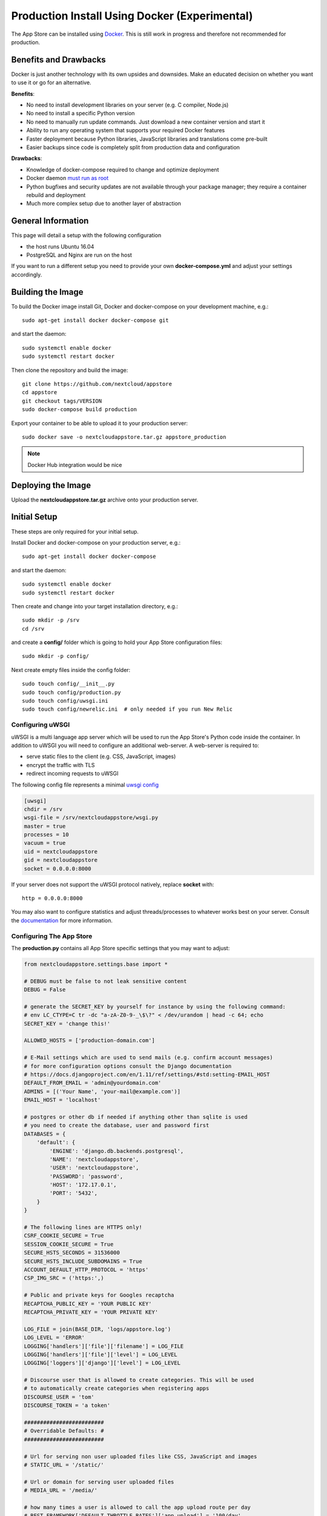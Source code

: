 ==============================================
Production Install Using Docker (Experimental)
==============================================

The App Store can be installed using `Docker <https://www.docker.com/>`_. This is still work in progress and therefore not recommended for production.

Benefits and Drawbacks
======================
Docker is just another technology with its own upsides and downsides. Make an educated decision on whether you want to use it or go for an alternative.

**Benefits**:

* No need to install development libraries on your server (e.g. C compiler, Node.js)
* No need to install a specific Python version
* No need to manually run update commands. Just download a new container version and start it
* Ability to run any operating system that supports your required Docker features
* Faster deployment because Python libraries, JavaScript libraries and translations come pre-built
* Easier backups since code is completely split from production data and configuration

**Drawbacks**:

* Knowledge of docker-compose required to change and optimize deployment
* Docker daemon `must run as root <https://askubuntu.com/a/477554>`_
* Python bugfixes and security updates are not available through your package manager; they require a container rebuild and deployment
* Much more complex setup due to another layer of abstraction


General Information
===================

This page will detail a setup with the following configuration

* the host runs Ubuntu 16.04
* PostgreSQL and Nginx are run on the host

If you want to run a different setup you need to provide your own **docker-compose.yml** and adjust your settings accordingly.

Building the Image
==================

To build the Docker image install Git, Docker and docker-compose on your development machine, e.g.::

    sudo apt-get install docker docker-compose git

and start the daemon::

    sudo systemctl enable docker
    sudo systemctl restart docker

Then clone the repository and build the image::

    git clone https://github.com/nextcloud/appstore
    cd appstore
    git checkout tags/VERSION
    sudo docker-compose build production

Export your container to be able to upload it to your production server::

    sudo docker save -o nextcloudappstore.tar.gz appstore_production

.. note:: Docker Hub integration would be nice


Deploying the Image
===================

Upload the **nextcloudappstore.tar.gz** archive onto your production server.


Initial Setup
=============
These steps are only required for your initial setup.

Install Docker and docker-compose on your production server, e.g.::

    sudo apt-get install docker docker-compose

and start the daemon::

    sudo systemctl enable docker
    sudo systemctl restart docker

Then create and change into your target installation directory, e.g.::

    sudo mkdir -p /srv
    cd /srv

and create a **config/** folder which is going to hold your App Store configuration files::

    sudo mkdir -p config/

Next create empty files inside the config folder::

    sudo touch config/__init__.py
    sudo touch config/production.py
    sudo touch config/uwsgi.ini
    sudo touch config/newrelic.ini  # only needed if you run New Relic

Configuring uWSGI
-----------------
uWSGI is a multi language app server which will be used to run the App Store's Python code inside the container. In addition to uWSGI you will need to configure an additional web-server. A web-server is required to:

* serve static files to the client (e.g. CSS, JavaScript, images)
* encrypt the traffic with TLS
* redirect incoming requests to uWSGI

The following config file represents a minimal `uwsgi config <http://uwsgi-docs.readthedocs.io/en/latest/Configuration.html>`_

.. code-block:: ini

    [uwsgi]
    chdir = /srv
    wsgi-file = /srv/nextcloudappstore/wsgi.py
    master = true
    processes = 10
    vacuum = true
    uid = nextcloudappstore
    gid = nextcloudappstore
    socket = 0.0.0.0:8000

If your server does not support the uWSGI protocol natively, replace **socket** with::

    http = 0.0.0.0:8000

You may also want to configure statistics and adjust threads/processes to whatever works best on your server. Consult the `documentation <http://uwsgi-docs.readthedocs.io/en/latest/Configuration.html>`_ for more information.

Configuring The App Store
-------------------------

The **production.py** contains all App Store specific settings that you may want to adjust:

.. code-block:: python

    from nextcloudappstore.settings.base import *

    # DEBUG must be false to not leak sensitive content
    DEBUG = False

    # generate the SECRET_KEY by yourself for instance by using the following command:
    # env LC_CTYPE=C tr -dc "a-zA-Z0-9-_\$\?" < /dev/urandom | head -c 64; echo
    SECRET_KEY = 'change this!'

    ALLOWED_HOSTS = ['production-domain.com']

    # E-Mail settings which are used to send mails (e.g. confirm account messages)
    # for more configuration options consult the Django documentation
    # https://docs.djangoproject.com/en/1.11/ref/settings/#std:setting-EMAIL_HOST
    DEFAULT_FROM_EMAIL = 'admin@yourdomain.com'
    ADMINS = [('Your Name', 'your-mail@example.com')]
    EMAIL_HOST = 'localhost'

    # postgres or other db if needed if anything other than sqlite is used
    # you need to create the database, user and password first
    DATABASES = {
        'default': {
            'ENGINE': 'django.db.backends.postgresql',
            'NAME': 'nextcloudappstore',
            'USER': 'nextcloudappstore',
            'PASSWORD': 'password',
            'HOST': '172.17.0.1',
            'PORT': '5432',
        }
    }

    # The following lines are HTTPS only!
    CSRF_COOKIE_SECURE = True
    SESSION_COOKIE_SECURE = True
    SECURE_HSTS_SECONDS = 31536000
    SECURE_HSTS_INCLUDE_SUBDOMAINS = True
    ACCOUNT_DEFAULT_HTTP_PROTOCOL = 'https'
    CSP_IMG_SRC = ('https:',)

    # Public and private keys for Googles recaptcha
    RECAPTCHA_PUBLIC_KEY = 'YOUR PUBLIC KEY'
    RECAPTCHA_PRIVATE_KEY = 'YOUR PRIVATE KEY'

    LOG_FILE = join(BASE_DIR, 'logs/appstore.log')
    LOG_LEVEL = 'ERROR'
    LOGGING['handlers']['file']['filename'] = LOG_FILE
    LOGGING['handlers']['file']['level'] = LOG_LEVEL
    LOGGING['loggers']['django']['level'] = LOG_LEVEL

    # Discourse user that is allowed to create categories. This will be used
    # to automatically create categories when registering apps
    DISCOURSE_USER = 'tom'
    DISCOURSE_TOKEN = 'a token'

    #########################
    # Overridable Defaults: #
    #########################

    # Url for serving non user uploaded files like CSS, JavaScript and images
    # STATIC_URL = '/static/'

    # Url or domain for serving user uploaded files
    # MEDIA_URL = '/media/'

    # how many times a user is allowed to call the app upload route per day
    # REST_FRAMEWORK['DEFAULT_THROTTLE_RATES']['app_upload'] = '100/day'
    # how many times a user is allowed to call the app register route per day
    # REST_FRAMEWORK['DEFAULT_THROTTLE_RATES']['app_register'] = '100/day'

    # Only set this parameter if you want to use a different tmp directory for app downloads
    # RELEASE_DOWNLOAD_ROOT = '/tmp'

    # minimum number of comments to calculate a rating
    # RATING_THRESHOLD = 5

    # number of days to include from today in the recent ratings calculation
    # RATING_RECENT_DAY_RANGE = 90

    # MAX_DOWNLOAD_FILE_SIZE = 1024 ** 2  # bytes
    # MAX_DOWNLOAD_TIMEOUT = 60  # seconds
    # MAX_DOWNLOAD_REDIRECTS = 10
    # MAX_DOWNLOAD_SIZE = 20 * (1024 ** 2)  # bytes
    # ARCHIVE_FOLDER_BLACKLIST = {
    #     'No .git directories': r'\.git$'
    # }

    # DISCOURSE_URL = 'https://help.nextcloud.com'

    # If given a sub category will be created at this location
    # If not given a root category will be created
    # You can get the category id here at the /categories.json route, e.g.
    # https://help.nextcloud.com/categories.json
    # DISCOURSE_PARENT_CATEGORY_ID = 26

Setting Up Your Database
------------------------

Install PostgreSQL on your host machine::

    sudo apt-get install postgresql

To allow the container to connect to it open **/etc/postgresql/9.5/main/postgresql.conf** and modify/add the following section::

    listen_addresses = '127.0.0.1,172.17.0.1'

Then whitelist your container IP in **/etc/postgresql/9.5/main/pg_hba.conf**::

    host    nextcloudappstore nextcloudappstore 172.17.0.2/32       md5

.. note:: This expects the database user and database to be named **nextcloudappstore**, your container IP to be **172.17.0.2** and host to run on **172.17.0.1**

Then enable and start it::

    sudo systemctl enable postgresql.service
    sudo systemctl restart postgresql.service

and create a user and database::

    sudo -s
    su - postgres
    psql
    CREATE USER nextcloudappstore WITH PASSWORD 'password';
    CREATE DATABASE nextcloudappstore OWNER nextcloudappstore;
    \q
    exit

.. note:: Use your own password instead of the password example!

Configuring Your Web-Server
---------------------------

First install nginx::

    sudo apt-get install nginx

Then create a new configuration for it in **/etc/nginx/sites-available/nextcloudappstore**:

.. code-block:: nginx

    upstream nextcloudappstore {
        server 127.0.0.1:8000;
    }

    server {
        listen 80 default_server;
        listen [::]:80 default_server;

        # Redirect all HTTP requests to HTTPS with a 301 Moved Permanently response.
        return 301 https://$host$request_uri;
    }

    server {
        listen 443 ssl http2;
        listen [::]:443 ssl http2;
        server_name apps.nextcloud.com;
        charset     utf-8;

        # replace this with your ssl certificates
        ssl_certificate /etc/nginx/ssl/nextcloudappstore.crt;
        ssl_certificate_key /etc/nginx/ssl/nextcloudappstore.key;
        ssl_session_timeout 1d;
        ssl_session_cache shared:SSL:50m;
        ssl_session_tickets off;
        ssl_protocols TLSv1.2;
        ssl_ciphers 'ECDHE-ECDSA-AES256-GCM-SHA384:ECDHE-RSA-AES256-GCM-SHA384:ECDHE-ECDSA-CHACHA20-POLY1305:ECDHE-RSA-CHACHA20-POLY1305:ECDHE-ECDSA-AES128-GCM-SHA256:ECDHE-RSA-AES128-GCM-SHA256:ECDHE-ECDSA-AES256-SHA384:ECDHE-RSA-AES256-SHA384:ECDHE-ECDSA-AES128-SHA256:ECDHE-RSA-AES128-SHA256';
        ssl_prefer_server_ciphers on;
        ssl_prefer_server_ciphers on;
        ssl_stapling on;
        ssl_stapling_verify on;
        ssl_trusted_certificate /etc/ssl/private/ca-certs.pem;

        add_header Strict-Transport-Security max-age=15768000;
        add_header X-Content-Type-Options nosniff;
        add_header X-XSS-Protection "1; mode=block";

        client_max_body_size 75M;
        location /media  {
            alias /srv/media;
        }

        location /static {
            alias /srv/static;
        }

        location / {
            uwsgi_pass nextcloudappstore;
            include uwsgi_params;
        }
    }

Then replace your default configuration::

    sudo rm /etc/nginx/sites-enabled/default
    sudo ln -s /etc/nginx/sites-available/nextcloudappstore /etc/nginx/sites-enabled/default
    sudo systemctl enable nginx
    sudo systemctl restart nginx

Configuring New Relic (Optional)
--------------------------------

TBD

Creating Docker-Compose Configuration
-------------------------------------

Either create your own configuration or grab a copy of our `docker-compose.yml <https://github.com/nextcloud/appstore/blob/master/docker-compose.yml>`_ and modify it if necessary. Place the file in your designated directory::

    cd /srv
    sudo wget https://raw.githubusercontent.com/nextcloud/appstore/master/docker-compose.yml

Starting the Image
==================
First load the latest uploaded image::

    sudo docker load -i /path/to/nextcloudappstore.tar.gz

Then change into your server directory and start the container::

    cd /srv
    sudo docker-compose up production

The following directories will be created initially:

* **static**: holds read only files which need to be served by your web-server
* **media**: holds user uploaded files
* **logs**: contains your log file

The **static** directory will be populated with static files when a container is started and all database migrations and fixtures will be imported.

